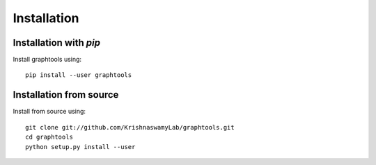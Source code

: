 Installation
============

Installation with `pip`
~~~~~~~~~~~~~~~~~~~~~~~

Install graphtools using::

       pip install --user graphtools

Installation from source
~~~~~~~~~~~~~~~~~~~~~~~~

Install from source using::

       git clone git://github.com/KrishnaswamyLab/graphtools.git
       cd graphtools
       python setup.py install --user
